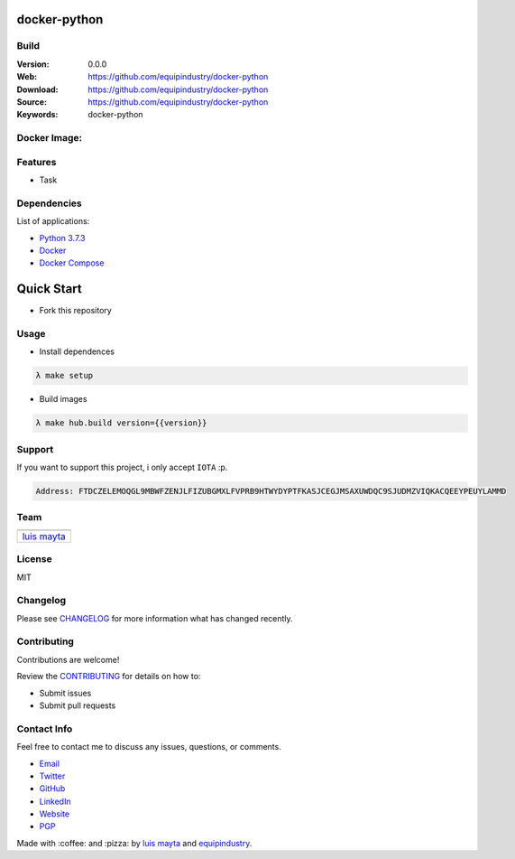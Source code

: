 docker-python
=============

Build
-----

|Build Status| |GitHub issues| |GitHub license|

:Version: 0.0.0
:Web: https://github.com/equipindustry/docker-python
:Download: https://github.com/equipindustry/docker-python
:Source: https://github.com/equipindustry/docker-python
:Keywords: docker-python

Docker Image:
-------------

|MicroBadger| |Docker Stars| |Docker Pulls|

.. contents:: Table of Contents:
    :local:

Features
--------

* Task

Dependencies
------------

List of applications:

- `Python 3.7.3`_
- `Docker`_
- `Docker Compose`_

Quick Start
===========

- Fork this repository

Usage
-----

- Install dependences

.. code-block:: bash

  λ make setup

- Build images

.. code-block:: bash

  λ make hub.build version={{version}}


Support
-------

If you want to support this project, i only accept ``IOTA`` :p.

.. code-block:: bash

    Address: FTDCZELEMOQGL9MBWFZENJLFIZUBGMXLFVPRB9HTWYDYPTFKASJCEGJMSAXUWDQC9SJUDMZVIQKACQEEYPEUYLAMMD


Team
----

+---------------+
| |Luis Mayta|  |
+---------------+
| `luis mayta`_ |
+---------------+

License
-------

MIT

Changelog
---------

Please see `CHANGELOG`_ for more information what
has changed recently.

Contributing
------------

Contributions are welcome!

Review the `CONTRIBUTING`_ for details on how to:

* Submit issues
* Submit pull requests

Contact Info
------------

Feel free to contact me to discuss any issues, questions, or comments.

* `Email`_
* `Twitter`_
* `GitHub`_
* `LinkedIn`_
* `Website`_
* `PGP`_

|linkedin| |beacon| |made|

Made with :coffee: and :pizza: by `luis mayta`_ and `equipindustry`_.

.. Links
.. _`changelog`: CHANGELOG.rst
.. _`contributors`: AUTHORS
.. _`contributing`: CONTRIBUTING.rst

.. _`equipindustry`: https://github.com/equipindustry
.. _`luis mayta`: https://github.com/luismayta

.. _`Github`: https://github.com/luismayta
.. _`Linkedin`: https://www.linkedin.com/in/luismayta
.. _`Email`: slovacus@gmail.com
    :target: mailto:slovacus@gmail.com
.. _`Twitter`: https://twitter.com/slovacus
.. _`Website`: http://luismayta.github.io
.. _`PGP`: https://keybase.io/luismayta/pgp_keys.asc

.. |Build Status| image:: https://travis-ci.org/equipindustry/docker-python.svg
   :target: https://travis-ci.org/equipindustry/docker-python
.. |GitHub issues| image:: https://img.shields.io/github/issues/equipindustry/docker-python.svg
   :target: https://github.com/equipindustry/docker-python/issues
.. |GitHub license| image:: https://img.shields.io/github/license/mashape/apistatus.svg?style=flat-square
   :target: LICENSE

.. Team:
.. |Luis Mayta| image:: https://github.com/luismayta.png?size=100
   :target: https://github.com/luismayta

.. Badges for images hub docker
.. |MicroBadger| image:: https://images.microbadger.com/badges/image/equipindustry/python.svg
   :target: http://microbadger.com/images/equipindustry/python
.. |Docker Stars| image:: https://img.shields.io/docker/stars/equipindustry/python.svg?style=flat-square
   :target: https://hub.docker.com/r/equipindustry/python
.. |Docker Pulls| image:: https://img.shields.io/docker/pulls/equipindustry/python.svg?style=flat-square
   :target: https://hub.docker.com/r/equipindustry/python

.. Footer:
.. |linkedin| image:: http://www.linkedin.com/img/webpromo/btn_liprofile_blue_80x15.png
   :target: http://pe.linkedin.com/in/luismayta
.. |beacon| image:: https://ga-beacon.appspot.com/UA-65019326-1/github.com/equipindustry/docker-python/readme
   :target: https://github.com/equipindustry/docker-python
.. |made| image:: https://img.shields.io/badge/Made%20with-Zsh-1f425f.svg
   :target: http://www.zsh.org

.. Dependences:

.. _Python 3.7.3: https://www.python.org/downloads/release/python-373
.. _Docker: https://www.docker.com/
.. _Docker Compose: https://docs.docker.com/compose/
